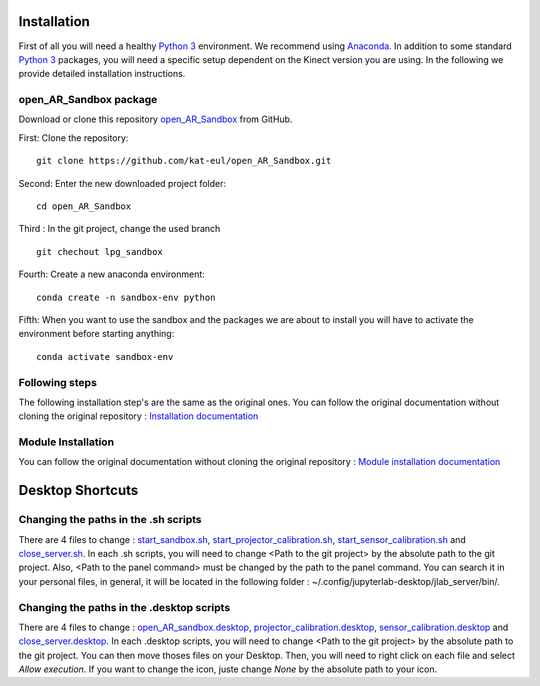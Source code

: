 Installation
============

First of all you will need a healthy `Python 3 <https://www.python.org/>`_ environment. We recommend using
`Anaconda <https://www.anaconda.com/>`_. In addition to some standard `Python 3 <https://www.python.org/>`_ packages,
you will need a specific setup dependent on the Kinect version you are using. In the following we provide detailed
installation instructions.

open_AR_Sandbox package
~~~~~~~~~~~~~~~~~~~~~~~

Download or clone this repository `open_AR_Sandbox <https://github.com/kat-eul/open_AR_Sandbox/tree/lpg_sandbox>`_ from GitHub.

First: Clone the repository::

   git clone https://github.com/kat-eul/open_AR_Sandbox.git

Second: Enter the new downloaded project folder::

    cd open_AR_Sandbox

Third : In the git project, change the used branch ::

    git chechout lpg_sandbox

Fourth: Create a new anaconda environment::

   conda create -n sandbox-env python

Fifth: When you want to use the sandbox and the packages we are about to install you will have to activate the
environment before starting anything::

   conda activate sandbox-env

Following steps
~~~~~~~~~~~~~~~
The following installation step's are the same as the original ones. You can follow the original documentation without cloning the original repository : `Installation documentation <https://github.com/cgre-aachen/open_AR_Sandbox/blob/main/docs/source/getting_started/installation.rst>`_

Module Installation
~~~~~~~~~~~~~~~~~~~
You can follow the original documentation without cloning the original repository : `Module installation documentation <https://github.com/cgre-aachen/open_AR_Sandbox/blob/main/docs/source/getting_started/external%20packages.rst>`_

Desktop Shortcuts
=================
Changing the paths in the .sh scripts
~~~~~~~~~~~~~~~~~~~~~~~~~~~~~~~~~~~~~
There are 4 files to change : `start_sandbox.sh <https://github.com/kat-eul/open_AR_Sandbox/blob/lpg_sandbox/LPG/start_sandbox.sh>`_, `start_projector_calibration.sh <https://github.com/kat-eul/open_AR_Sandbox/blob/lpg_sandbox/LPG/start_projector_calibration.sh>`_, `start_sensor_calibration.sh <https://github.com/kat-eul/open_AR_Sandbox/blob/lpg_sandbox/LPG/start_sensor_calibration.sh>`_ and `close_server.sh <https://github.com/kat-eul/open_AR_Sandbox/blob/lpg_sandbox/LPG/close_server.sh>`_.
In each .sh scripts, you will need to change <Path to the git project> by the absolute path to the git project.
Also, <Path to the panel command> must be changed by the path to the panel command. You can search it in your personal files, in general, it will be located in the following folder : ~/.config/jupyterlab-desktop/jlab_server/bin/.

Changing the paths in the .desktop scripts
~~~~~~~~~~~~~~~~~~~~~~~~~~~~~~~~~~~~~~~~~~
There are 4 files to change : `open_AR_sandbox.desktop <https://github.com/kat-eul/open_AR_Sandbox/blob/lpg_sandbox/LPG/desktop_files/open_AR_sandbox.desktop>`_, `projector_calibration.desktop <https://github.com/kat-eul/open_AR_Sandbox/blob/lpg_sandbox/LPG/desktop_files/projector_calibration.desktop>`_, `sensor_calibration.desktop <https://github.com/kat-eul/open_AR_Sandbox/blob/lpg_sandbox/LPG/desktop_files/sensor_calibration.desktop>`_ and `close_server.desktop <https://github.com/kat-eul/open_AR_Sandbox/blob/lpg_sandbox/LPG/desktop_files/close_server.desktop>`_.
In each .desktop scripts, you will need to change <Path to the git project> by the absolute path to the git project.
You can then move thoses files on your Desktop. Then, you will need to right click on each file and select `Allow execution`.
If you want to change the icon, juste change `None` by the absolute path to your icon.